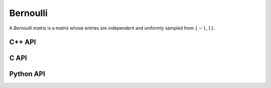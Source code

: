 Bernoulli
=========
A *Bernoulli matrix* is a matrix whose entries are independent and uniformly
sampled from :math:`\{-1,1\}`.

C++ API
-------

.. cpp:function:: void Bernoulli( Matrix<T>& A, Int m, Int n )
.. cpp:function:: void Bernoulli( AbstractDistMatrix<T>& A, Int m, Int n )
.. cpp:function:: void Bernoulli( AbstractBlockDistMatrix<T>& A, Int m, Int n )

C API
-----

.. c:function:: ElError ElBernoulli_i( ElMatrix_i A, ElInt m, ElInt n )
.. c:function:: ElError ElBernoulli_s( ElMatrix_s A, ElInt m, ElInt n )
.. c:function:: ElError ElBernoulli_d( ElMatrix_d A, ElInt m, ElInt n )
.. c:function:: ElError ElBernoulli_c( ElMatrix_c A, ElInt m, ElInt n )
.. c:function:: ElError ElBernoulli_z( ElMatrix_z A, ElInt m, ElInt n )

.. c:function:: ElError ElBernoulliDist_i( ElDistMatrix_i A, ElInt m, ElInt n )
.. c:function:: ElError ElBernoulliDist_s( ElDistMatrix_s A, ElInt m, ElInt n )
.. c:function:: ElError ElBernoulliDist_d( ElDistMatrix_d A, ElInt m, ElInt n )
.. c:function:: ElError ElBernoulliDist_c( ElDistMatrix_c A, ElInt m, ElInt n )
.. c:function:: ElError ElBernoulliDist_z( ElDistMatrix_z A, ElInt m, ElInt n )

Python API
----------

.. py:function:: Bernoulli( A, m, n )
